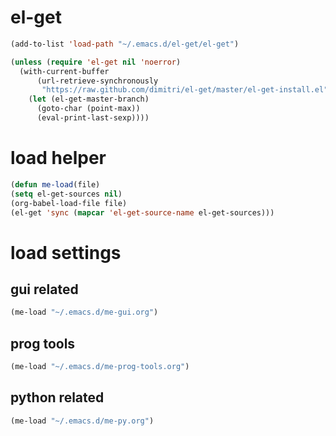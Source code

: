 * el-get
#+begin_src emacs-lisp
  (add-to-list 'load-path "~/.emacs.d/el-get/el-get")

  (unless (require 'el-get nil 'noerror)
    (with-current-buffer
        (url-retrieve-synchronously
         "https://raw.github.com/dimitri/el-get/master/el-get-install.el")
      (let (el-get-master-branch)
        (goto-char (point-max))
        (eval-print-last-sexp))))

#+end_src
* load helper
#+begin_src emacs-lisp
(defun me-load(file)
(setq el-get-sources nil)
(org-babel-load-file file)
(el-get 'sync (mapcar 'el-get-source-name el-get-sources)))

#+end_src
* load settings
** gui related
#+begin_src emacs-lisp
(me-load "~/.emacs.d/me-gui.org")
#+end_src
** prog tools
#+begin_src emacs-lisp
(me-load "~/.emacs.d/me-prog-tools.org")
#+end_src
** python related
#+begin_src emacs-lisp
(me-load "~/.emacs.d/me-py.org")
#+end_src
